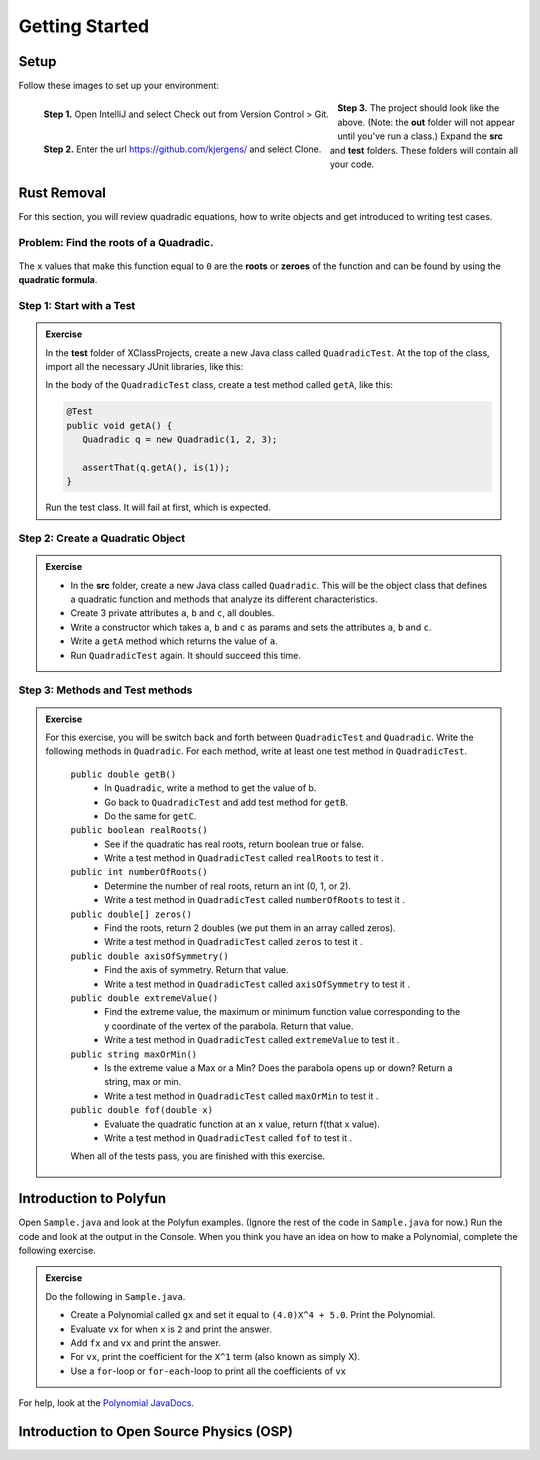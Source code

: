 .. highlight:: java

Getting Started
=======================


Setup
------
Follow these images to set up your environment:

.. figure:: setup00_checkout.png 
   :width: 100 %
   :align: left

   **Step 1.** Open IntelliJ and select Check out from Version Control > Git.


.. figure:: setup01_giturl.png 
   :width: 100 %
   :align: left      

   **Step 2.** Enter the url https://github.com/kjergens/ and select Clone.


.. figure:: setup02_projectspace.png 
   :width: 100 %
   :align: center

   **Step 3.** The project should look like the above. (Note: the **out** folder will not appear until you've run a class.) Expand the **src** and **test** folders. These folders will contain all your code. 


Rust Removal
------------
For this section, you will review quadradic equations, how to write objects and get introduced to writing test cases.

Problem: Find the roots of a Quadradic.
^^^^^^^^^^^^^^^^^^^^^^^^^^^^^^^^^^^^^^^^^^^

.. figure:: rustremoval01.png 
   :width: 50 %
   :align: center

The ``x`` values that make this function equal to ``0`` are the **roots** or **zeroes** of the function and can be found by using the **quadratic formula**.

.. figure:: rustremoval00.png 
   :width: 50 %
   :align: center


Step 1: Start with a Test
^^^^^^^^^^^^^^^^^^^^^^^^^^
.. admonition:: Exercise

  In the **test** folder of XClassProjects, create a new Java class called ``QuadradicTest``. At the top of the class, import all the necessary JUnit libraries, like this:

  .. code-block:: java 
   :linenos:

   import org.junit.Test;

   import static org.hamcrest.core.Is.is;
   import static org.junit.Assert.*;

  In the body of the ``QuadradicTest`` class, create a test method called ``getA``, like this:

  .. code-block:: java 

   @Test
   public void getA() {
      Quadradic q = new Quadradic(1, 2, 3);

      assertThat(q.getA(), is(1));
   }


  Run the test class. It will fail at first, which is expected.


Step 2: Create a Quadratic Object
^^^^^^^^^^^^^^^^^^^^^^^^^^^^^^^^^^^
.. admonition:: Exercise

   * In the **src** folder, create a new Java class called ``Quadradic``. This will be the object class that defines a quadratic function and methods that analyze its different characteristics.
   * Create 3 private attributes ``a``, ``b`` and ``c``, all doubles. 
   * Write a constructor which takes ``a``, ``b`` and ``c`` as params and sets the attributes ``a``, ``b`` and ``c``.
   * Write a ``getA`` method which returns the value of ``a``.
   * Run ``QuadradicTest`` again. It should succeed this time. 


Step 3: Methods and Test methods
^^^^^^^^^^^^^^^^^^^^^^^^^^^^^^^^^^^

.. admonition:: Exercise

 For this exercise, you will be switch back and forth between ``QuadradicTest`` and ``Quadradic``. Write the following methods in ``Quadradic``. For each method, write at least one test method in ``QuadradicTest``.

   ``public double getB()`` 
      * In ``Quadradic``, write a method to get the value of b.
      * Go back to ``QuadradicTest`` and add test method for ``getB``.
      * Do the same for ``getC``.


   ``public boolean realRoots()`` 
      * See if the quadratic has real roots, return boolean true or false. 
      * Write a test method in ``QuadradicTest`` called ``realRoots`` to test it .
   

   ``public int numberOfRoots()`` 
      * Determine the number of real roots, return an int (0, 1, or 2). 
      * Write a test method in ``QuadradicTest`` called ``numberOfRoots`` to test it .


   ``public double[] zeros()``
      * Find the roots, return 2 doubles (we put them in an array called zeros). 
      * Write a test method in ``QuadradicTest`` called ``zeros`` to test it .


   ``public double axisOfSymmetry()`` 
      * Find the axis of symmetry. Return that value. 
      * Write a test method in ``QuadradicTest`` called ``axisOfSymmetry`` to test it .


   ``public double extremeValue()``
      * Find the extreme value, the maximum or minimum function value corresponding to the y coordinate of the vertex of the parabola. Return that value. 
      * Write a test method in ``QuadradicTest`` called ``extremeValue`` to test it .


   ``public string maxOrMin()`` 
      * Is the extreme value a Max or a Min? Does the parabola opens up or down? Return a string, max or min. 
      * Write a test method in ``QuadradicTest`` called ``maxOrMin`` to test it .


   ``public double fof(double x)`` 
      * Evaluate the quadratic function at an x value, return f(that x value). 
      * Write a test method in ``QuadradicTest`` called ``fof`` to test it .

   When all of the tests pass, you are finished with this exercise.


Introduction to Polyfun
-----------------------

Open ``Sample.java`` and look at the Polyfun examples. (Ignore the rest of the code in ``Sample.java`` for now.) Run the code and look at the output in the Console. When you think you have an idea on how to make a Polynomial, complete the following exercise.

.. admonition:: Exercise

   Do the following in ``Sample.java``.

   * Create a Polynomial called ``gx`` and set it equal to ``(4.0)X^4 + 5.0``. Print the Polynomial.
   * Evaluate ``vx`` for when ``x`` is ``2`` and print the answer.
   * Add ``fx`` and ``vx`` and print the answer.
   * For ``vx``, print the coefficient for the ``X^1`` term (also known as simply X).
   * Use a ``for``-loop or ``for-each``-loop to print all the coefficients of ``vx``

For help, look at the `Polynomial JavaDocs <https://kjergens.github.io/polyfun-1.1.0/out/html/org/dalton/polyfun/Polynomial.html>`__.


Introduction to Open Source Physics (OSP)
------------------------------------------
